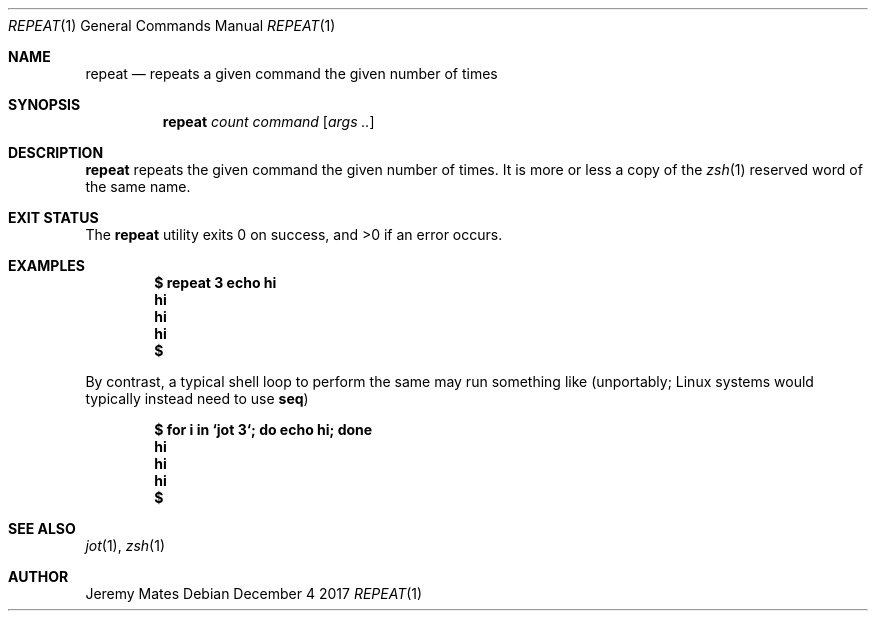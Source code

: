.Dd December  4 2017
.Dt REPEAT 1
.nh
.Os
.Sh NAME
.Nm repeat
.Nd repeats a given command the given number of times
.Sh SYNOPSIS
.Bk -words
.Nm
.Ar count
.Ar command
.Op Ar args ..
.Ek
.Sh DESCRIPTION
.Nm
repeats the given command the given number of times. It is more or less
a copy of the
.Xr zsh 1
reserved word of the same name.
.Sh EXIT STATUS
.Ex -std
.Sh EXAMPLES
.Dl $ Ic repeat 3 echo hi
.Dl hi
.Dl hi
.Dl hi
.Dl $ 
.Pp
By contrast, a typical shell loop to perform the same may run something
like (unportably; Linux systems would typically instead need to use
.Nm seq )
.Pp
.Dl $ Ic for i in `jot 3`; do echo hi; done
.Dl hi
.Dl hi
.Dl hi
.Dl $
.Sh SEE ALSO
.Xr jot 1 ,
.Xr zsh 1
.Sh AUTHOR
.An Jeremy Mates
